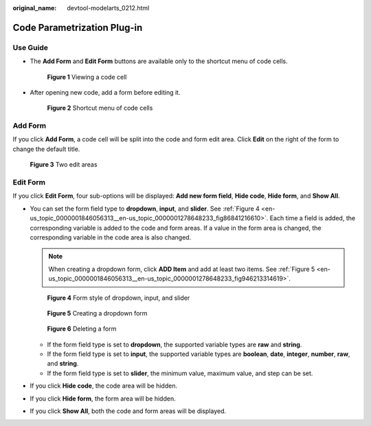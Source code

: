 :original_name: devtool-modelarts_0212.html

.. _devtool-modelarts_0212:

Code Parametrization Plug-in
============================

Use Guide
---------

-  The **Add Form** and **Edit Form** buttons are available only to the shortcut menu of code cells.


   .. figure:: /_static/images/en-us_image_0000001846137413.png
      :alt: **Figure 1** Viewing a code cell

      **Figure 1** Viewing a code cell

-  After opening new code, add a form before editing it.


   .. figure:: /_static/images/en-us_image_0000001799498236.png
      :alt: **Figure 2** Shortcut menu of code cells

      **Figure 2** Shortcut menu of code cells

Add Form
--------

If you click **Add Form**, a code cell will be split into the code and form edit area. Click **Edit** on the right of the form to change the default title.


.. figure:: /_static/images/en-us_image_0000001846057345.png
   :alt: **Figure 3** Two edit areas

   **Figure 3** Two edit areas

Edit Form
---------

If you click **Edit Form**, four sub-options will be displayed: **Add new form field**, **Hide code**, **Hide form**, and **Show All**.

-  You can set the form field type to **dropdown**, **input**, and **slider**. See :ref:`Figure 4 <en-us_topic_0000001846056313__en-us_topic_0000001278648233_fig86841216610>`. Each time a field is added, the corresponding variable is added to the code and form areas. If a value in the form area is changed, the corresponding variable in the code area is also changed.

   .. note::

      When creating a dropdown form, click **ADD Item** and add at least two items. See :ref:`Figure 5 <en-us_topic_0000001846056313__en-us_topic_0000001278648233_fig946213314619>`.

   .. _en-us_topic_0000001846056313__en-us_topic_0000001278648233_fig86841216610:

   .. figure:: /_static/images/en-us_image_0000001799498252.png
      :alt: **Figure 4** Form style of dropdown, input, and slider

      **Figure 4** Form style of dropdown, input, and slider

   .. _en-us_topic_0000001846056313__en-us_topic_0000001278648233_fig946213314619:

   .. figure:: /_static/images/en-us_image_0000001846057329.png
      :alt: **Figure 5** Creating a dropdown form

      **Figure 5** Creating a dropdown form


   .. figure:: /_static/images/en-us_image_0000001846137397.png
      :alt: **Figure 6** Deleting a form

      **Figure 6** Deleting a form

   -  If the form field type is set to **dropdown**, the supported variable types are **raw** and **string**.\ |image1|
   -  If the form field type is set to **input**, the supported variable types are **boolean**, **date**, **integer**, **number**, **raw**, and **string**.
   -  If the form field type is set to **slider**, the minimum value, maximum value, and step can be set.

-  If you click **Hide code**, the code area will be hidden.

-  If you click **Hide form**, the form area will be hidden.

-  If you click **Show All**, both the code and form areas will be displayed.

.. |image1| image:: /_static/images/en-us_image_0000001846058197.png
